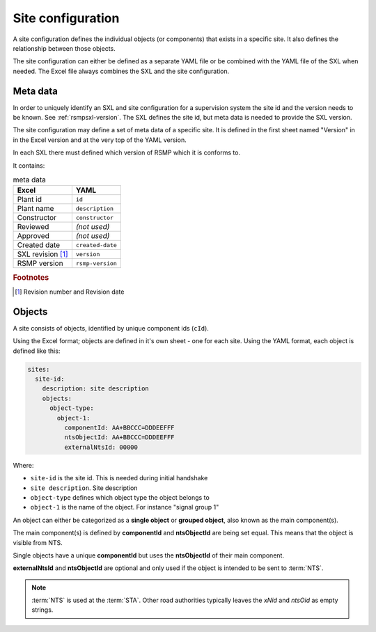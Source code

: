 .. _site-configuration:

Site configuration
==================

A site configuration defines the individual objects (or components) that exists
in a specific site. It also defines the relationship between those objects.

The site configuration can either be defined as a separate YAML file or be
combined with the YAML file of the SXL when needed. The Excel file always
combines the SXL and the site configuration.

Meta data
---------
In order to uniquely identify an SXL and site configuration for a
supervision system the site id and the version needs to be known.
See :ref:`rsmpsxl-version`. The SXL defines the site id, but meta data is
needed to provide the SXL version.

The site configuration may define a set of meta data of a specific site.
It is defined in the first sheet named "Version" in in the Excel version and at
the very top of the YAML version.

In each SXL there must defined which version of RSMP which it is conforms to.

It contains:

.. table:: meta data

   ================= ================
   Excel             YAML
   ================= ================
   Plant id          ``id``
   Plant name        ``description``
   Constructor       ``constructor``
   Reviewed          *(not used)*
   Approved          *(not used)*
   Created date      ``created-date``
   SXL revision [#]_ ``version``
   RSMP version      ``rsmp-version``
   ================= ================

.. rubric:: Footnotes

.. [#] Revision number and Revision date


Objects
-------

A site consists of objects, identified by unique component ids (``cId``).

Using the Excel format; objects are defined in it's own sheet - one for each
site.
Using the YAML format, each object is defined like this:

.. code-block:: yaml

  sites:
    site-id:
      description: site description
      objects:
        object-type:
          object-1:
            componentId: AA+BBCCC=DDDEEFFF
            ntsObjectId: AA+BBCCC=DDDEEFFF
            externalNtsId: 00000

Where:

* ``site-id`` is the site id. This is needed during initial handshake
* ``site description``. Site description
* ``object-type`` defines which object type the object belongs to
* ``object-1`` is the name of the object. For instance "signal group 1"

An object can either be categorized as a **single object** or **grouped
object**, also known as the main component(s).

The main component(s) is defined by **componentId** and **ntsObjectId** are
being set equal. This means that the object is visible from NTS.

Single objects have a unique **componentId** but uses the **ntsObjectId** of
their main component.

**externalNtsId** and **ntsObjectId** are optional and only used if the
object is intended to be sent to :term:`NTS`.

.. note::
   :term:`NTS` is used at the :term:`STA`. Other road authorities typically
   leaves the `xNid` and `ntsOid` as empty strings.

